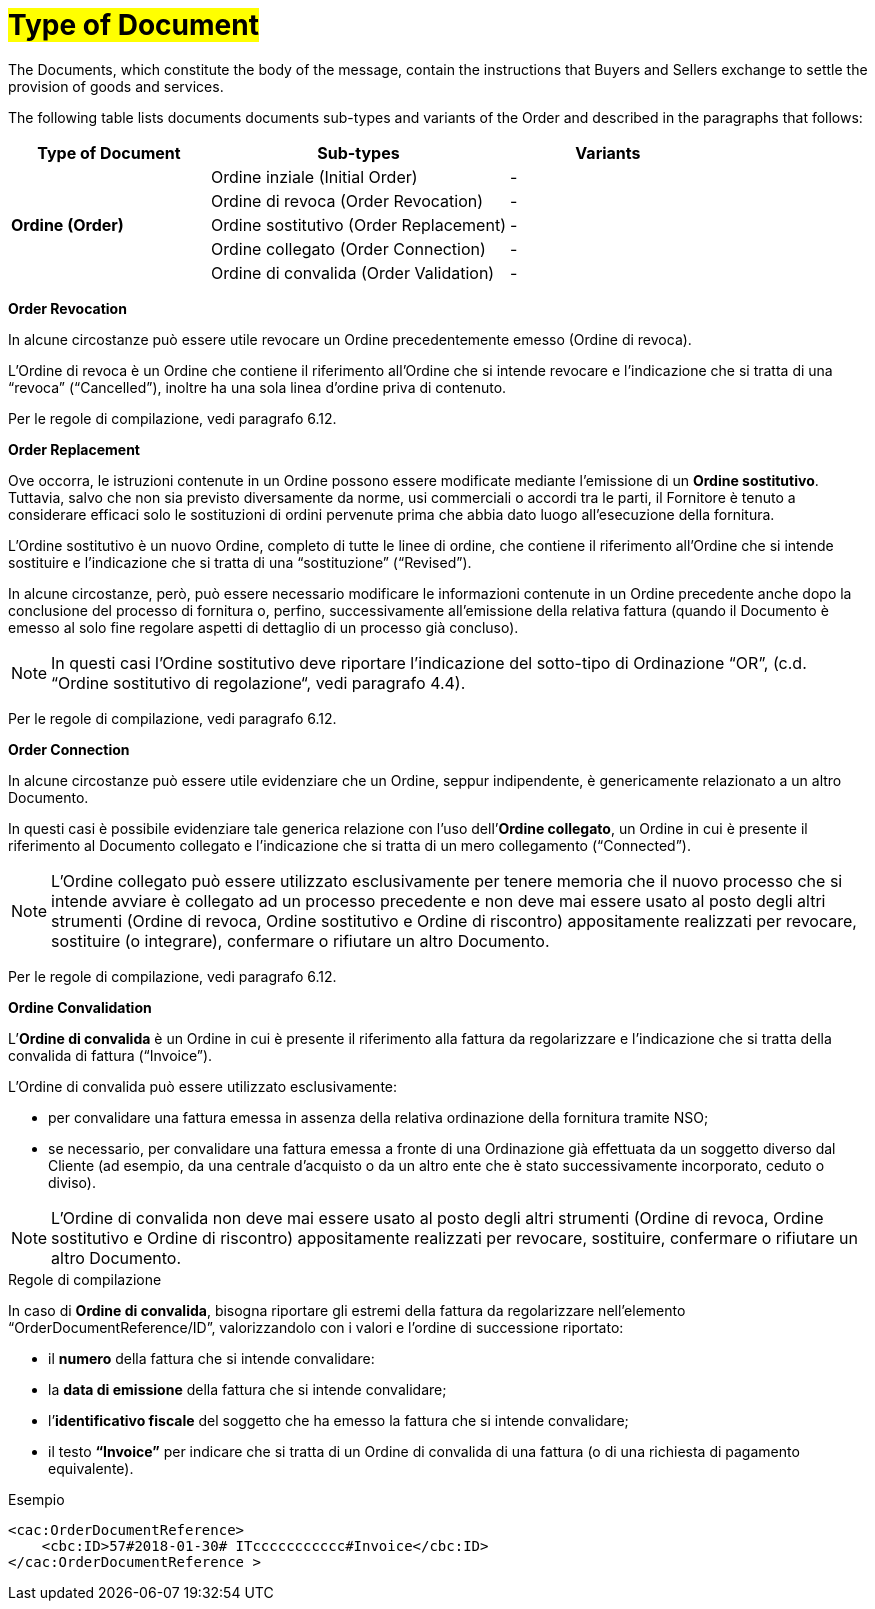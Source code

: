 [[tipologia-documento]]
= #Type of Document#

The Documents, which constitute the body of the message, contain the instructions that Buyers and Sellers exchange to settle the provision of goods and services.

The following table lists documents documents sub-types and variants of the Order and described in the paragraphs that follows:


[width="100%", cols="2,3,2", options="header"]
|===
^.^|*Type of Document* 
^.^|*Sub-types*
^.^|*Variants* 


.5+^.^|*Ordine (Order)* 
| Ordine inziale (Initial Order)| -
| Ordine di revoca (Order Revocation)| -  
| Ordine sostitutivo (Order Replacement)| -
| Ordine collegato (Order Connection) | - 
| Ordine di convalida (Order Validation)| - 


|===

*[red]#Order Revocation#*

In alcune circostanze può essere utile revocare un Ordine precedentemente emesso (Ordine di revoca). +

L’Ordine di revoca è un Ordine che contiene il riferimento all’Ordine che si intende revocare e l’indicazione che si tratta di una “revoca” (“Cancelled”), inoltre ha una sola linea d’ordine priva di contenuto.

Per le regole di compilazione, vedi paragrafo 6.12.


*[red]#Order Replacement#*

Ove occorra, le istruzioni contenute in un Ordine possono essere modificate mediante l’emissione di un *Ordine sostitutivo*. Tuttavia, salvo che non sia previsto diversamente da norme, usi commerciali o accordi tra le parti, il Fornitore è tenuto a considerare efficaci solo le sostituzioni di ordini pervenute prima che abbia dato luogo all’esecuzione della fornitura. 

L’Ordine sostitutivo è un nuovo Ordine, completo di tutte le linee di ordine, che contiene il riferimento all’Ordine che si intende sostituire e l’indicazione che si tratta di una “sostituzione” (“Revised”).

In alcune circostanze, però, può essere necessario modificare le informazioni contenute in un Ordine precedente anche dopo la conclusione del processo di fornitura o, perfino, successivamente all’emissione della relativa fattura (quando il Documento è emesso al solo fine regolare aspetti di dettaglio di un processo già concluso).

[NOTE]
In questi casi l’Ordine sostitutivo deve riportare l’indicazione del sotto-tipo di Ordinazione “OR”, (c.d. “Ordine sostitutivo di regolazione“, vedi paragrafo 4.4).

Per le regole di compilazione, vedi paragrafo 6.12.


*[red]#Order Connection#*

In alcune circostanze può essere utile evidenziare che un Ordine, seppur indipendente, è genericamente relazionato a un altro Documento. 

In questi casi è possibile evidenziare tale generica relazione con l’uso dell’*Ordine collegato*, un Ordine in cui è presente il riferimento al Documento collegato e l’indicazione che si tratta di un mero collegamento (“Connected”).


[NOTE]
L’Ordine collegato può essere utilizzato esclusivamente per tenere memoria che il nuovo processo che si intende avviare è collegato ad un processo precedente e non deve mai essere usato al posto degli altri strumenti (Ordine di revoca, Ordine sostitutivo e Ordine di riscontro) appositamente realizzati per revocare, sostituire (o integrare), confermare o rifiutare un altro Documento.

Per le regole di compilazione, vedi paragrafo 6.12.


*[red]#Ordine Convalidation#*

L’*Ordine di convalida* è un Ordine in cui è presente il riferimento alla fattura da regolarizzare e l’indicazione che si tratta della convalida di fattura (“Invoice”). 

L’Ordine di convalida può essere utilizzato esclusivamente: +

* per convalidare una fattura emessa in assenza della relativa ordinazione della fornitura tramite NSO;
* se necessario, per convalidare una fattura emessa a fronte di una Ordinazione già effettuata da un soggetto diverso dal Cliente (ad esempio, da una centrale d’acquisto o da un altro ente che è stato successivamente incorporato, ceduto o diviso).

[NOTE]
L’Ordine di convalida non deve mai essere usato al posto degli altri strumenti (Ordine di revoca, Ordine sostitutivo e Ordine di riscontro) appositamente realizzati per revocare, sostituire, confermare o rifiutare un altro Documento.

.Regole di compilazione 

In caso di *Ordine di convalida*, bisogna riportare gli estremi della fattura da regolarizzare nell’elemento “OrderDocumentReference/ID”, valorizzandolo con i valori e l'ordine di successione riportato:

* il *numero* della fattura che si intende convalidare:

* la *data di emissione* della fattura che si intende convalidare;

* l’*identificativo fiscale* del soggetto che ha emesso la fattura che si intende convalidare;

* il testo *“Invoice”* per indicare che si tratta di un Ordine di convalida di una fattura (o di una richiesta di pagamento equivalente).

.Esempio
[source, xml, indent=0]
----
<cac:OrderDocumentReference>
    <cbc:ID>57#2018-01-30# ITccccccccccc#Invoice</cbc:ID>
</cac:OrderDocumentReference >
----






